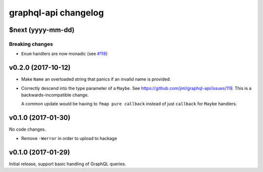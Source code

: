 =====================
graphql-api changelog
=====================

$next (yyyy-mm-dd)
==================

Breaking changes
----------------

* ``Enum`` handlers are now monadic (see `#118`_)

.. _`#118`: https://github.com/jml/graphql-api/issues/118


v0.2.0 (2017-10-12)
===================

* Make ``Name`` an overloaded string that panics if an invalid name is
  provided.
* Correctly descend into the type parameter of a ``Maybe``. See https://github.com/jml/graphql-api/issues/119.
  This is a backwards-incompatible change.

  A common update would be having to ``fmap pure callback`` instead of just ``callback``
  for ``Maybe`` handlers.


v0.1.0 (2017-01-30)
===================

No code changes.

* Remove ``-Werror`` in order to upload to hackage


v0.1.0 (2017-01-29)
===================

Initial release, support basic handling of GraphQL queries.
